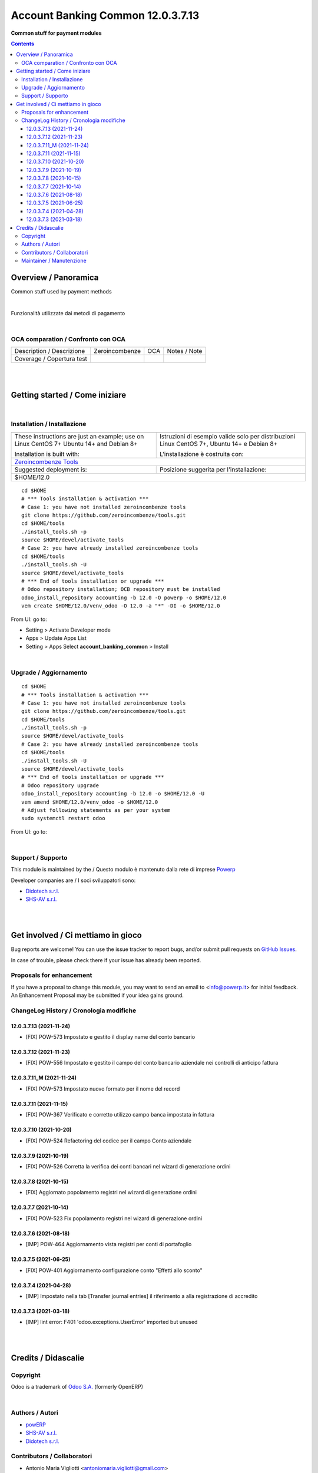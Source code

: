 
=========================================
|icon| Account Banking Common 12.0.3.7.13
=========================================


**Common stuff for payment modules**

.. |icon| image:: https://raw.githubusercontent.com/PowERP-cloud/accounting/12.0/account_banking_common/static/description/icon.png

|Maturity| |Build Status| |license opl|


.. contents::



Overview / Panoramica
=====================

|en| Common stuff used by payment methods

|

|it| Funzionalità utilizzate dai metodi di pagamento

|

OCA comparation / Confronto con OCA
-----------------------------------


+-----------------------------------------------------------------+-------------------+----------------+--------------------------------+
| Description / Descrizione                                       | Zeroincombenze    | OCA            | Notes / Note                   |
+-----------------------------------------------------------------+-------------------+----------------+--------------------------------+
| Coverage / Copertura test                                       |  |Codecov Status| | |OCA Codecov|  |                                |
+-----------------------------------------------------------------+-------------------+----------------+--------------------------------+


|
|

Getting started / Come iniziare
===============================

|Try Me|


|

Installation / Installazione
----------------------------


+---------------------------------+------------------------------------------+
| |en|                            | |it|                                     |
+---------------------------------+------------------------------------------+
| These instructions are just an  | Istruzioni di esempio valide solo per    |
| example; use on Linux CentOS 7+ | distribuzioni Linux CentOS 7+,           |
| Ubuntu 14+ and Debian 8+        | Ubuntu 14+ e Debian 8+                   |
|                                 |                                          |
| Installation is built with:     | L'installazione è costruita con:         |
+---------------------------------+------------------------------------------+
| `Zeroincombenze Tools <https://zeroincombenze-tools.readthedocs.io/>`__    |
+---------------------------------+------------------------------------------+
| Suggested deployment is:        | Posizione suggerita per l'installazione: |
+---------------------------------+------------------------------------------+
| $HOME/12.0                                                                 |
+----------------------------------------------------------------------------+

::

    cd $HOME
    # *** Tools installation & activation ***
    # Case 1: you have not installed zeroincombenze tools
    git clone https://github.com/zeroincombenze/tools.git
    cd $HOME/tools
    ./install_tools.sh -p
    source $HOME/devel/activate_tools
    # Case 2: you have already installed zeroincombenze tools
    cd $HOME/tools
    ./install_tools.sh -U
    source $HOME/devel/activate_tools
    # *** End of tools installation or upgrade ***
    # Odoo repository installation; OCB repository must be installed
    odoo_install_repository accounting -b 12.0 -O powerp -o $HOME/12.0
    vem create $HOME/12.0/venv_odoo -O 12.0 -a "*" -DI -o $HOME/12.0

From UI: go to:

* |menu| Setting > Activate Developer mode 
* |menu| Apps > Update Apps List
* |menu| Setting > Apps |right_do| Select **account_banking_common** > Install


|

Upgrade / Aggiornamento
-----------------------


::

    cd $HOME
    # *** Tools installation & activation ***
    # Case 1: you have not installed zeroincombenze tools
    git clone https://github.com/zeroincombenze/tools.git
    cd $HOME/tools
    ./install_tools.sh -p
    source $HOME/devel/activate_tools
    # Case 2: you have already installed zeroincombenze tools
    cd $HOME/tools
    ./install_tools.sh -U
    source $HOME/devel/activate_tools
    # *** End of tools installation or upgrade ***
    # Odoo repository upgrade
    odoo_install_repository accounting -b 12.0 -o $HOME/12.0 -U
    vem amend $HOME/12.0/venv_odoo -o $HOME/12.0
    # Adjust following statements as per your system
    sudo systemctl restart odoo

From UI: go to:

|

Support / Supporto
------------------


This module is maintained by the / Questo modulo è mantenuto dalla rete di imprese `Powerp <http://www.powerp.it/>`__

Developer companies are / I soci sviluppatori sono:

* `Didotech s.r.l. <http://www.didotech.com>`__
* `SHS-AV s.r.l. <https://www.shs-av.com/>`__


|
|

Get involved / Ci mettiamo in gioco
===================================

Bug reports are welcome! You can use the issue tracker to report bugs,
and/or submit pull requests on `GitHub Issues
<https://github.com/PowERP-cloud/accounting/issues>`_.

In case of trouble, please check there if your issue has already been reported.

Proposals for enhancement
-------------------------


If you have a proposal to change this module, you may want to send an email to <info@powerp.it> for initial feedback.
An Enhancement Proposal may be submitted if your idea gains ground.


ChangeLog History / Cronologia modifiche
----------------------------------------

12.0.3.7.13 (2021-11-24)
~~~~~~~~~~~~~~~~~~~~~~~~

* [FIX] POW-573 Impostato e gestito il display name del conto bancario

12.0.3.7.12 (2021-11-23)
~~~~~~~~~~~~~~~~~~~~~~~~

* [FIX] POW-556 Impostato e gestito il campo del conto bancario aziendale nei controlli di anticipo fattura

12.0.3.7.11_M (2021-11-24)
~~~~~~~~~~~~~~~~~~~~~~~~~~

* [FIX] POW-573 Impostato nuovo formato per il nome del record

12.0.3.7.11 (2021-11-15)
~~~~~~~~~~~~~~~~~~~~~~~~

* [FIX] POW-367 Verificato e corretto utilizzo campo banca impostata in fattura

12.0.3.7.10 (2021-10-20)
~~~~~~~~~~~~~~~~~~~~~~~~

* [FIX] POW-524 Refactoring del codice per il campo Conto aziendale

12.0.3.7.9 (2021-10-19)
~~~~~~~~~~~~~~~~~~~~~~~

* [FIX] POW-526 Corretta la verifica dei conti bancari nel wizard di generazione ordini

12.0.3.7.8 (2021-10-15)
~~~~~~~~~~~~~~~~~~~~~~~

* [FIX] Aggiornato popolamento registri nel wizard di generazione ordini

12.0.3.7.7 (2021-10-14)
~~~~~~~~~~~~~~~~~~~~~~~

* [FIX] POW-523 Fix popolamento registri nel wizard di generazione ordini

12.0.3.7.6 (2021-08-18)
~~~~~~~~~~~~~~~~~~~~~~~

* [IMP] POW-464 Aggiornamento vista registri per conti di portafoglio

12.0.3.7.5 (2021-06-25)
~~~~~~~~~~~~~~~~~~~~~~~

* [FIX] POW-401 Aggiornamento configurazione conto "Effetti allo sconto"

12.0.3.7.4 (2021-04-28)
~~~~~~~~~~~~~~~~~~~~~~~

* [IMP] Impostato nella tab [Transfer journal entries] il riferimento a alla registrazione di accredito

12.0.3.7.3 (2021-03-18)
~~~~~~~~~~~~~~~~~~~~~~~

* [IMP] lint error: F401 'odoo.exceptions.UserError' imported but unused



|
|

Credits / Didascalie
====================

Copyright
---------

Odoo is a trademark of `Odoo S.A. <https://www.odoo.com/>`__ (formerly OpenERP)



|

Authors / Autori
----------------

* `powERP <https://www.powerp.it>`__
* `SHS-AV s.r.l. <https://www.zeroincombenze.it/>`__
* `Didotech s.r.l. <https://www.didotech.com>`__


Contributors / Collaboratori
----------------------------

* Antonio Maria Vigliotti <antoniomaria.vigliotti@gmail.com>
* Marco Tosato <marco.tosato@didotech.com>
* Fabio Giovannelli <fabio.giovannelli@didotech.com>


Maintainer / Manutenzione
-------------------------


This module is maintained by the / Questo modulo è mantenuto dalla rete di imprese Powerp <http://www.powerp.it/>
Developer companies are / I soci sviluppatori sono:
* Didotech s.r.l. <http://www.didotech.com>
* SHS-AV s.r.l. <https://www.shs-av.com/>


|

----------------


|en| **Powerp** is an Italian enterprises network, whose mission is to develop high-level addons designed for Italian enterprise companies.

`Powerp <http://www.powerp.it/>`__ code adds new enhanced features to Italian localization and it released under `LGPL <https://www.gnu.org/licenses/lgpl-3.0.html>`__ or `OPL <https://www.odoo.com/documentation/user/14.0/legal/licenses/licenses.html>`__ licenses.

|it| `Powerp <http://www.powerp.it/>`__ è una rete di imprese italiane, nata con la missione di sviluppare moduli per le PMI.

Il codice di `Powerp <http://www.powerp.it/>`__ aggiunge caratteristiche evolute alla localizzazione italiana; il codice è rilasciato con licenze `LGPL <https://www.gnu.org/licenses/lgpl-3.0.html>`__ e `OPL <https://www.odoo.com/documentation/user/14.0/legal/licenses/licenses.html>`__

I soci fondatori sono:

* `Didotech s.r.l. <http://www.didotech.com>`__
* `SHS-AV s.r.l. <https://www.shs-av.com/>`__
* `Xplain s.r.l. <http://x-plain.it//>`__



|chat_with_us|


|

This module is part of accounting project.

Last Update / Ultimo aggiornamento: 2021-11-24

.. |Maturity| image:: https://img.shields.io/badge/maturity-Beta-yellow.png
    :target: https://odoo-community.org/page/development-status
    :alt: 
.. |Build Status| image:: https://travis-ci.org/PowERP-cloud/accounting.svg?branch=12.0
    :target: https://travis-ci.com/PowERP-cloud/accounting
    :alt: github.com
.. |license gpl| image:: https://img.shields.io/badge/licence-LGPL--3-7379c3.svg
    :target: http://www.gnu.org/licenses/lgpl-3.0-standalone.html
    :alt: License: LGPL-3
.. |license opl| image:: https://img.shields.io/badge/licence-OPL-7379c3.svg
    :target: https://www.odoo.com/documentation/user/14.0/legal/licenses/licenses.html
    :alt: License: OPL
.. |Coverage Status| image:: https://coveralls.io/repos/github/PowERP-cloud/accounting/badge.svg?branch=12.0
    :target: https://coveralls.io/github/PowERP-cloud/accounting?branch=12.0
    :alt: Coverage
.. |Codecov Status| image:: https://codecov.io/gh/PowERP-cloud/accounting/branch/12.0/graph/badge.svg
    :target: https://codecov.io/gh/PowERP-cloud/accounting/branch/12.0
    :alt: Codecov
.. |Tech Doc| image:: https://www.zeroincombenze.it/wp-content/uploads/ci-ct/prd/button-docs-12.svg
    :target: https://wiki.zeroincombenze.org/en/Odoo/12.0/dev
    :alt: Technical Documentation
.. |Help| image:: https://www.zeroincombenze.it/wp-content/uploads/ci-ct/prd/button-help-12.svg
    :target: https://wiki.zeroincombenze.org/it/Odoo/12.0/man
    :alt: Technical Documentation
.. |Try Me| image:: https://www.zeroincombenze.it/wp-content/uploads/ci-ct/prd/button-try-it-12.svg
    :target: https://erp12.zeroincombenze.it
    :alt: Try Me
.. |OCA Codecov| image:: https://codecov.io/gh/OCA/accounting/branch/12.0/graph/badge.svg
    :target: https://codecov.io/gh/OCA/accounting/branch/12.0
    :alt: Codecov
.. |Odoo Italia Associazione| image:: https://www.odoo-italia.org/images/Immagini/Odoo%20Italia%20-%20126x56.png
   :target: https://odoo-italia.org
   :alt: Odoo Italia Associazione
.. |Zeroincombenze| image:: https://avatars0.githubusercontent.com/u/6972555?s=460&v=4
   :target: https://www.zeroincombenze.it/
   :alt: Zeroincombenze
.. |en| image:: https://raw.githubusercontent.com/zeroincombenze/grymb/master/flags/en_US.png
   :target: https://www.facebook.com/Zeroincombenze-Software-gestionale-online-249494305219415/
.. |it| image:: https://raw.githubusercontent.com/zeroincombenze/grymb/master/flags/it_IT.png
   :target: https://www.facebook.com/Zeroincombenze-Software-gestionale-online-249494305219415/
.. |check| image:: https://raw.githubusercontent.com/zeroincombenze/grymb/master/awesome/check.png
.. |no_check| image:: https://raw.githubusercontent.com/zeroincombenze/grymb/master/awesome/no_check.png
.. |menu| image:: https://raw.githubusercontent.com/zeroincombenze/grymb/master/awesome/menu.png
.. |right_do| image:: https://raw.githubusercontent.com/zeroincombenze/grymb/master/awesome/right_do.png
.. |exclamation| image:: https://raw.githubusercontent.com/zeroincombenze/grymb/master/awesome/exclamation.png
.. |warning| image:: https://raw.githubusercontent.com/zeroincombenze/grymb/master/awesome/warning.png
.. |same| image:: https://raw.githubusercontent.com/zeroincombenze/grymb/master/awesome/same.png
.. |late| image:: https://raw.githubusercontent.com/zeroincombenze/grymb/master/awesome/late.png
.. |halt| image:: https://raw.githubusercontent.com/zeroincombenze/grymb/master/awesome/halt.png
.. |info| image:: https://raw.githubusercontent.com/zeroincombenze/grymb/master/awesome/info.png
.. |xml_schema| image:: https://raw.githubusercontent.com/zeroincombenze/grymb/master/certificates/iso/icons/xml-schema.png
   :target: https://github.com/zeroincombenze/grymb/blob/master/certificates/iso/scope/xml-schema.md
.. |DesktopTelematico| image:: https://raw.githubusercontent.com/zeroincombenze/grymb/master/certificates/ade/icons/DesktopTelematico.png
   :target: https://github.com/zeroincombenze/grymb/blob/master/certificates/ade/scope/Desktoptelematico.md
.. |FatturaPA| image:: https://raw.githubusercontent.com/zeroincombenze/grymb/master/certificates/ade/icons/fatturapa.png
   :target: https://github.com/zeroincombenze/grymb/blob/master/certificates/ade/scope/fatturapa.md
.. |chat_with_us| image:: https://www.shs-av.com/wp-content/chat_with_us.gif
   :target: https://t.me/Assitenza_clienti_powERP

